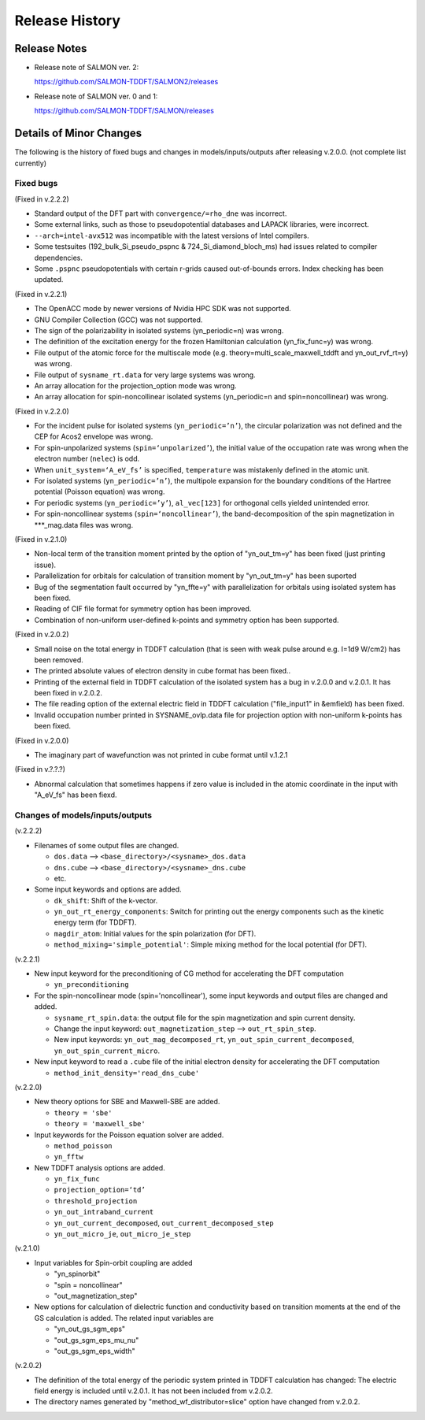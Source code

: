 ###########################
Release History
###########################

Release Notes
-------------


* Release note of SALMON ver. 2:

  https://github.com/SALMON-TDDFT/SALMON2/releases

* Release note of SALMON ver. 0 and 1:

  https://github.com/SALMON-TDDFT/SALMON/releases


Details of Minor Changes
------------------------

The following is the history of fixed bugs and changes in models/inputs/outputs after releasing v.2.0.0. (not complete list currently)

Fixed bugs
==========

(Fixed in v.2.2.2)

* Standard output of the DFT part with ``convergence/=rho_dne`` was incorrect.
* Some external links, such as those to pseudopotential databases and LAPACK libraries, were incorrect.
* ``--arch=intel-avx512`` was incompatible with the latest versions of Intel compilers.
* Some testsuites (192_bulk_Si_pseudo_pspnc & 724_Si_diamond_bloch_ms) had issues related to compiler dependencies.
* Some ``.pspnc`` pseudopotentials with certain r-grids caused out-of-bounds errors. Index checking has been updated.

(Fixed in v.2.2.1)

* The OpenACC mode by newer versions of Nvidia HPC SDK was not supported.
* GNU Compiler Collection (GCC) was not supported.
* The sign of the polarizability in isolated systems (yn_periodic=n) was wrong.
* The definition of the excitation energy for the frozen Hamiltonian calculation (yn_fix_func=y) was wrong.
* File output of the atomic force for the multiscale mode (e.g. theory=multi_scale_maxwell_tddft and yn_out_rvf_rt=y) was wrong.
* File output of ``sysname_rt.data`` for very large systems was wrong.
* An array allocation for the projection_option mode was wrong.
* An array allocation for spin-noncollinear isolated systems (yn_periodic=n and spin=noncollinear) was wrong.

(Fixed in v.2.2.0)

* For the incident pulse for isolated systems (``yn_periodic=’n’``), the circular polarization was not defined and the CEP for Acos2 envelope was wrong.
* For spin-unpolarized systems (``spin=‘unpolarized’``), the initial value of the occupation rate was wrong when the electron number (``nelec``) is odd.
* When ``unit_system=‘A_eV_fs’`` is specified, ``temperature`` was mistakenly defined in the atomic unit.
* For isolated systems (``yn_periodic=’n’``), the multipole expansion for the boundary conditions of the Hartree potential (Poisson equation) was wrong. 
* For periodic systems (``yn_periodic=’y’``), ``al_vec[123]`` for orthogonal cells yielded unintended error. 
* For spin-noncollinear systems (``spin=‘noncollinear’``), the band-decomposition of the spin magnetization in ***_mag.data files was wrong.

(Fixed in v.2.1.0)

* Non-local term of the transition moment printed by the option of "yn_out_tm=y" has been fixed (just printing issue).
* Parallelization for orbitals for calculation of transition moment by "yn_out_tm=y" has been suported
* Bug of the segmentation fault occurred by "yn_ffte=y" with parallelization for orbitals using isolated system has been fixed.
* Reading of CIF file format for symmetry option has been improved. 
* Combination of non-uniform user-defined k-points and symmetry option has been supported.


(Fixed in v.2.0.2)

* Small noise on the total energy in TDDFT calculation (that is seen with weak pulse around e.g. I=1d9 W/cm2) has been removed.
* The printed absolute values of electron density in cube format has been fixed.. 
* Printing of the external field in TDDFT calculation of the isolated system has a bug in v.2.0.0 and v.2.0.1. It has been fixed in v.2.0.2.
* The file reading option of the external electric field in TDDFT calculation ("file_input1" in &emfield) has been fixed.
* Invalid occupation number printed in SYSNAME_ovlp.data file for projection option with non-uniform k-points has been fixed.

(Fixed in v.2.0.0)

* The imaginary part of wavefunction was not printed in cube format until v.1.2.1

(Fixed in v.?.?.?)

* Abnormal calculation that sometimes happens if zero value is included in the atomic coordinate in the input with "A_eV_fs" has been fiexd. 


Changes of models/inputs/outputs
================================

(v.2.2.2)

* Filenames of some output files are changed. 

  * ``dos.data`` --> ``<base_directory>/<sysname>_dos.data``
  * ``dns.cube`` --> ``<base_directory>/<sysname>_dns.cube``
  * etc.

* Some input keywords and options are added.

  * ``dk_shift``: Shift of the k-vector.
  * ``yn_out_rt_energy_components``: Switch for printing out the energy components such as the kinetic energy term (for TDDFT).
  * ``magdir_atom``: Initial values for the spin polarization (for DFT).
  * ``method_mixing='simple_potential'``: Simple mixing method for the local potential (for DFT).


(v.2.2.1)

* New input keyword for the preconditioning of CG method for accelerating the DFT computation 

  * ``yn_preconditioning``

* For the spin-noncollinear mode (spin='noncollinear'), some input keywords and output files are changed and added.

  * ``sysname_rt_spin.data``: the output file for the spin magnetization and spin current density.
  * Change the input keyword: ``out_magnetization_step`` --> ``out_rt_spin_step``.
  * New input keywords: ``yn_out_mag_decomposed_rt``, ``yn_out_spin_current_decomposed``, ``yn_out_spin_current_micro``.

* New input keyword to read a ``.cube`` file of the initial electron density for accelerating the DFT computation

  * ``method_init_density='read_dns_cube'``

(v.2.2.0)

* New theory options for SBE and Maxwell-SBE are added.

  * ``theory = 'sbe'``
  * ``theory = 'maxwell_sbe'``
  
* Input keywords for the Poisson equation solver are added.

  * ``method_poisson``
  * ``yn_fftw``
  
* New TDDFT analysis options are added. 

  * ``yn_fix_func``
  * ``projection_option=‘td’``
  * ``threshold_projection``
  * ``yn_out_intraband_current``
  * ``yn_out_current_decomposed``, ``out_current_decomposed_step``
  * ``yn_out_micro_je``, ``out_micro_je_step``
  

(v.2.1.0)

* Input variables for Spin-orbit coupling are added

  * "yn_spinorbit"
  * "spin = noncollinear"
  * "out_magnetization_step"

* New options for calculation of dielectric function and conductivity based on transition moments at the end of the GS calculation is added. The related input variables are

  * "yn_out_gs_sgm_eps"
  * "out_gs_sgm_eps_mu_nu"
  * "out_gs_sgm_eps_width"


(v.2.0.2)

* The definition of the total energy of the periodic system printed in TDDFT calculation has changed: 
  The electric field energy is included until v.2.0.1. It has not been included from v.2.0.2. 
* The directory names generated by "method_wf_distributor=slice" option have changed from v.2.0.2.
